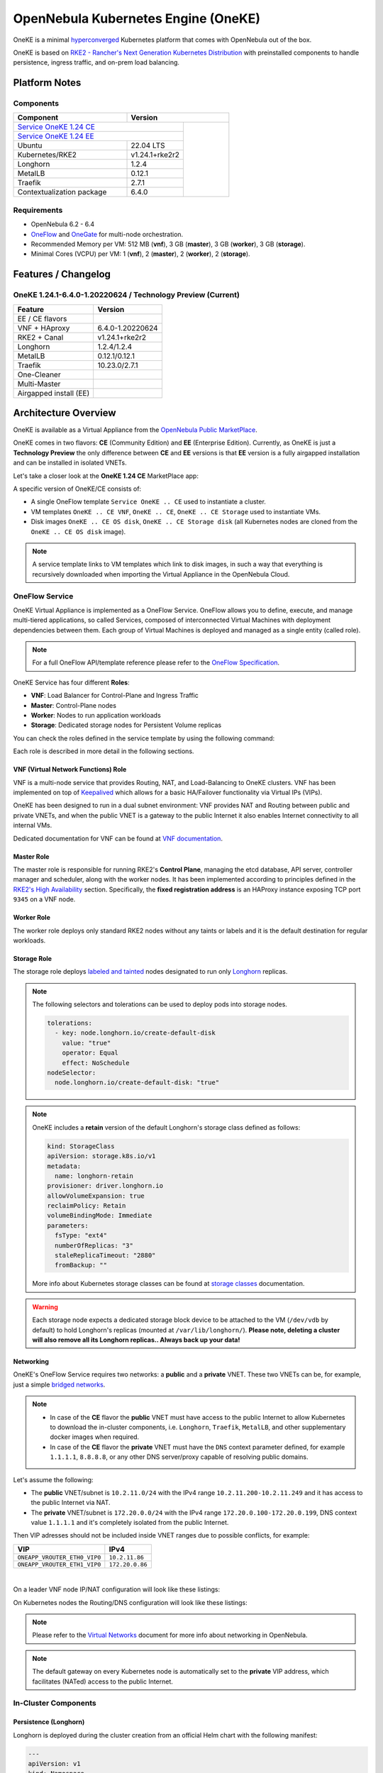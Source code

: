 ====================================
OpenNebula Kubernetes Engine (OneKE)
====================================

OneKE is a minimal `hyperconverged <https://en.wikipedia.org/wiki/Hyper-converged_infrastructure>`_ Kubernetes platform that comes with OpenNebula out of the box.

OneKE is based on `RKE2 - Rancher's Next Generation Kubernetes Distribution <https://docs.rke2.io/>`_ with preinstalled components to handle
persistence, ingress traffic, and on-prem load balancing.

Platform Notes
==============

Components
----------

.. table::
    :widths: 100 50 40

    +-----------------------------+-------------------------------------------------------------------------------------------------------------------+
    | Component                   | Version                                                                                                           |
    +=============================+=====================================================================================+=============================+
    | `Service OneKE 1.24 CE <https://marketplace.opennebula.io/appliance/b5033eba-cd31-487e-892a-035cd70441ef>`_       |                             |
    +-----------------------------+-------------------------------------------------------------------------------------+                             |
    | `Service OneKE 1.24 EE <https://marketplace.opennebula.io/appliance/5f008301-2390-4c51-8e7f-6a35fb084954>`_       |                             |
    +-----------------------------+-------------------------------------------------------------------------------------+                             |
    | Ubuntu                      | 22.04 LTS                                                                           | |certified-kubernetes-logo| |
    +-----------------------------+-------------------------------------------------------------------------------------+                             |
    | Kubernetes/RKE2             | v1.24.1+rke2r2                                                                      |                             |
    +-----------------------------+-------------------------------------------------------------------------------------+                             |
    | Longhorn                    | 1.2.4                                                                               |                             |
    +-----------------------------+-------------------------------------------------------------------------------------+                             |
    | MetalLB                     | 0.12.1                                                                              |                             |
    +-----------------------------+-------------------------------------------------------------------------------------+                             |
    | Traefik                     | 2.7.1                                                                               |                             |
    +-----------------------------+-------------------------------------------------------------------------------------+                             |
    | Contextualization package   | 6.4.0                                                                               |                             |
    +-----------------------------+-------------------------------------------------------------------------------------+-----------------------------+

Requirements
------------

* OpenNebula 6.2 - 6.4
* `OneFlow <https://docs.opennebula.io/stable/management_and_operations/multivm_service_management/overview.html>`_ and \
  `OneGate <https://docs.opennebula.io/stable/management_and_operations/multivm_service_management/onegate_usage.html>`_ \
  for multi-node orchestration.
* Recommended Memory per VM: 512 MB (**vnf**), 3 GB (**master**), 3 GB (**worker**), 3 GB (**storage**).
* Minimal Cores (VCPU) per VM: 1 (**vnf**), 2 (**master**), 2 (**worker**), 2 (**storage**).

Features / Changelog
====================

OneKE 1.24.1-6.4.0-1.20220624 / **Technology Preview** (Current)
----------------------------------------------------------------

====================== ================
Feature                Version
====================== ================
EE / CE flavors
VNF + HAproxy          6.4.0-1.20220624
RKE2 + Canal           v1.24.1+rke2r2
Longhorn               1.2.4/1.2.4
MetalLB                0.12.1/0.12.1
Traefik                10.23.0/2.7.1
One-Cleaner
Multi-Master
Airgapped install (EE)
====================== ================

Architecture Overview
=====================

OneKE is available as a Virtual Appliance from the `OpenNebula Public MarketPlace <https://marketplace.opennebula.io/appliance>`_.

OneKE comes in two flavors: **CE** (Community Edition) and **EE** (Enterprise Edition). Currently, as OneKE is just a **Technology Preview** the only difference between **CE** and **EE** versions is that **EE** version is a fully airgapped installation and can be installed in isolated VNETs.

Let's take a closer look at the **OneKE 1.24 CE** MarketPlace app:

.. prompt:: bash $ auto

    $ onemarketapp list -f NAME~'OneKE 1.24 CE' -l NAME --no-header
    OneKE 1.24 CE Storage
    OneKE 1.24 CE OS disk
    Service OneKE 1.24 CE
    OneKE 1.24 CE
    OneKE 1.24 CE VNF
    OneKE 1.24 CE Storage disk

A specific version of OneKE/CE consists of:

- A single OneFlow template ``Service OneKE .. CE`` used to instantiate a cluster.
- VM templates ``OneKE .. CE VNF``, ``OneKE .. CE``, ``OneKE .. CE Storage`` used to instantiate VMs.
- Disk images ``OneKE .. CE OS disk``, ``OneKE .. CE Storage disk`` \
  (all Kubernetes nodes are cloned from the ``OneKE .. CE OS disk`` image).

.. note::

    A service template links to VM templates which link to disk images, in such a way that everything is recursively downloaded when importing the Virtual Appliance in the OpenNebula Cloud.

OneFlow Service
----------------

OneKE Virtual Appliance is implemented as a OneFlow Service. OneFlow allows you to define, execute, and manage multi-tiered applications, so called Services, composed of interconnected Virtual Machines with deployment dependencies between them.
Each group of Virtual Machines is deployed and managed as a single entity (called role).

.. note::

    For a full OneFlow API/template reference please refer to the `OneFlow Specification <https://docs.opennebula.io/6.4/integration_and_development/system_interfaces/appflow_api.html>`_.

OneKE Service has four different **Roles**:

- **VNF**: Load Balancer for Control-Plane and Ingress Traffic
- **Master**: Control-Plane nodes
- **Worker**: Nodes to run application workloads
- **Storage**: Dedicated storage nodes for Persistent Volume replicas

|image-oneke-architecture|

You can check the roles defined in the service template by using the following command:

.. prompt:: bash $ auto

    $ oneflow-template show -j 'Service OneKE 1.24 CE' | jq -r '.DOCUMENT.TEMPLATE.BODY.roles[].name'
    vnf
    master
    worker
    storage

Each role is described in more detail in the following sections.

VNF (Virtual Network Functions) Role
^^^^^^^^^^^^^^^^^^^^^^^^^^^^^^^^^^^^

VNF is a multi-node service that provides Routing, NAT, and Load-Balancing to OneKE clusters. VNF has been implemented on top of
`Keepalived <https://www.keepalived.org/>`_ which allows for a basic HA/Failover functionality via Virtual IPs (VIPs).

OneKE has been designed to run in a dual subnet environment: VNF provides NAT and Routing between public and private VNETs,
and when the public VNET is a gateway to the public Internet it also enables Internet connectivity to all internal VMs.

Dedicated documentation for VNF can be found at `VNF documentation <https://docs.opennebula.io/appliances/service/vnf.html>`_.

Master Role
^^^^^^^^^^^

The master role is responsible for running RKE2's **Control Plane**, managing the etcd database, API server, controller manager and scheduler, along with the worker nodes. It has been implemented according to principles defined in the `RKE2's High Availability <https://docs.rke2.io/install/ha/>`_ section. Specifically, the **fixed registration address** is an HAProxy instance exposing TCP port ``9345`` on a VNF node.

Worker Role
^^^^^^^^^^^

The worker role deploys only standard RKE2 nodes without any taints or labels and it is the default destination for regular workloads.

Storage Role
^^^^^^^^^^^^

The storage role deploys `labeled and tainted <https://kubernetes.io/docs/concepts/scheduling-eviction/assign-pod-node/#affinity-and-anti-affinity>`_ nodes designated to run only `Longhorn <https://longhorn.io/>`_ replicas.

.. note::

    The following selectors and tolerations can be used to deploy pods into storage nodes.

    .. code-block:: yaml

         tolerations:
           - key: node.longhorn.io/create-default-disk
             value: "true"
             operator: Equal
             effect: NoSchedule
         nodeSelector:
           node.longhorn.io/create-default-disk: "true"

.. note::

    OneKE includes a **retain** version of the default Longhorn's storage class defined as follows:

    .. code-block:: yaml

        kind: StorageClass
        apiVersion: storage.k8s.io/v1
        metadata:
          name: longhorn-retain
        provisioner: driver.longhorn.io
        allowVolumeExpansion: true
        reclaimPolicy: Retain
        volumeBindingMode: Immediate
        parameters:
          fsType: "ext4"
          numberOfReplicas: "3"
          staleReplicaTimeout: "2880"
          fromBackup: ""

    More info about Kubernetes storage classes can be found at `storage classes <https://kubernetes.io/docs/concepts/storage/storage-classes/>`_ documentation.

.. warning::

    Each storage node expects a dedicated storage block device to be attached to the VM (``/dev/vdb`` by default)
    to hold Longhorn's replicas (mounted at ``/var/lib/longhorn/``).
    **Please note, deleting a cluster will also remove all its Longhorn replicas.. Always back up your data!**

Networking
^^^^^^^^^^

OneKE's OneFlow Service requires two networks: a **public** and a **private** VNET.
These two VNETs can be, for example, just a simple `bridged networks <https://docs.opennebula.io/6.4/open_cluster_deployment/networking_setup/bridged.html>`_.

.. note::
  - In case of the **CE** flavor the **public** VNET must have access to the public Internet to allow Kubernetes to download the in-cluster components, i.e. ``Longhorn``, ``Traefik``, ``MetalLB``, and other supplementary docker images when required.
  - In case of the **CE** flavor the **private** VNET must have the ``DNS`` context parameter defined, for example ``1.1.1.1``, ``8.8.8.8``, or any other DNS server/proxy capable of resolving public domains.

Let's assume the following:

- The **public** VNET/subnet is ``10.2.11.0/24`` with the IPv4 range ``10.2.11.200-10.2.11.249`` and it has access to the public Internet via NAT.
- The **private** VNET/subnet is ``172.20.0.0/24`` with the IPv4 range ``172.20.0.100-172.20.0.199``, DNS context value ``1.1.1.1`` and it's completely isolated from the public Internet.

Then VIP adresses should not be included inside VNET ranges due to possible conflicts, for example:

============================ ===============
VIP                          IPv4
============================ ===============
``ONEAPP_VROUTER_ETH0_VIP0`` ``10.2.11.86``
``ONEAPP_VROUTER_ETH1_VIP0`` ``172.20.0.86``
============================ ===============

.. graphviz::

    digraph {
      graph [splines=true rankdir=LR ranksep=0.7 bgcolor=transparent];
      edge [dir=both color=blue arrowsize=0.6];
      node [shape=record style=rounded fontsize="11em"];

      i1 [label="Internet" shape=ellipse style=dashed];
      v1 [label="<f0>vnf / 1|<f1>eth0:\n10.2.11.86|<f2>NAT ⇅|<f3>eth1:\n172.20.0.86"];
      m1 [label="<f0>master / 1|<f1>eth0:\n172.20.0.101|<f2>GW: 172.20.0.86\nDNS: 1.1.1.1"];
      w1 [label="<f0>worker / 1|<f1>eth0:\n172.20.0.102|<f2>GW: 172.20.0.86\nDNS: 1.1.1.1"];
      s1 [label="<f0>storage / 1|<f1>eth0:\n172.20.0.103|<f2>GW: 172.20.0.86\nDNS: 1.1.1.1"];

      i1:e -> v1:f1:w;
      v1:f3:e -> m1:f1:w [dir=forward];
      v1:f3:e -> w1:f1:w;
      v1:f3:e -> s1:f1:w [dir=forward];
    }

|

On a leader VNF node IP/NAT configuration will look like these listings:

.. prompt:: bash localhost:~# auto

   localhost:~# ip address list
   1: lo: <LOOPBACK,UP,LOWER_UP> mtu 65536 qdisc noqueue state UNKNOWN qlen 1000
       link/loopback 00:00:00:00:00:00 brd 00:00:00:00:00:00
       inet 127.0.0.1/8 scope host lo
          valid_lft forever preferred_lft forever
       inet6 ::1/128 scope host
          valid_lft forever preferred_lft forever
   2: eth0: <BROADCAST,MULTICAST,UP,LOWER_UP> mtu 1500 qdisc pfifo_fast state UP qlen 1000
       link/ether 02:00:0a:02:0b:c8 brd ff:ff:ff:ff:ff:ff
       inet 10.2.11.200/24 scope global eth0
          valid_lft forever preferred_lft forever
       inet 10.2.11.86/32 scope global eth0
          valid_lft forever preferred_lft forever
       inet6 fe80::aff:fe02:bc8/64 scope link
          valid_lft forever preferred_lft forever
   3: eth1: <BROADCAST,MULTICAST,UP,LOWER_UP> mtu 1500 qdisc pfifo_fast state UP qlen 1000
       link/ether 02:00:ac:14:00:64 brd ff:ff:ff:ff:ff:ff
       inet 172.20.0.100/24 scope global eth1
          valid_lft forever preferred_lft forever
       inet 172.20.0.86/32 scope global eth1
          valid_lft forever preferred_lft forever
       inet6 fe80::acff:fe14:64/64 scope link
          valid_lft forever preferred_lft forever

.. prompt:: bash localhost:~# auto

    localhost:~# iptables -t nat -vnL POSTROUTING
    Chain POSTROUTING (policy ACCEPT 20778 packets, 1247K bytes)
     pkts bytes target     prot opt in     out     source               destination
     2262  139K MASQUERADE  all  --  *      eth0    0.0.0.0/0            0.0.0.0/0

On Kubernetes nodes the Routing/DNS configuration will look like these listings:

.. prompt:: bash root@onekube-ip-172-20-0-101:~# auto

    root@onekube-ip-172-20-0-101:~# ip route list
    default via 172.20.0.86 dev eth0
    10.42.0.2 dev calicf569944d00 scope link
    10.42.1.0/24 via 10.42.1.0 dev flannel.1 onlink
    10.42.2.0/24 via 10.42.2.0 dev flannel.1 onlink
    10.42.3.0/24 via 10.42.3.0 dev flannel.1 onlink
    10.42.4.0/24 via 10.42.4.0 dev flannel.1 onlink
    172.20.0.0/24 dev eth0 proto kernel scope link src 172.20.0.101

.. prompt:: bash root@onekube-ip-172-20-0-101:~# auto

    root@onekube-ip-172-20-0-101:~# cat /etc/resolv.conf
    nameserver 1.1.1.1


.. note::

    Please refer to the `Virtual Networks <https://docs.opennebula.io/6.4/management_and_operations/network_management/manage_vnets.html>`_ document for more info about networking in OpenNebula.

.. note::

    The default gateway on every Kubernetes node is automatically set to the **private** VIP address,
    which facilitates (NATed) access to the public Internet.

In-Cluster Components
---------------------
Persistence (Longhorn)
^^^^^^^^^^^^^^^^^^^^^^

Longhorn is deployed during the cluster creation from an official Helm chart with the following manifest:

.. code-block:: yaml

    ---
    apiVersion: v1
    kind: Namespace
    metadata:
      name: longhorn-system
    ---
    apiVersion: helm.cattle.io/v1
    kind: HelmChart
    metadata:
      name: one-longhorn
      namespace: kube-system
    spec:
      targetNamespace: longhorn-system
      chartContent: <BASE64 OF A LONGHORN HELM CHART TGZ FILE>
      valuesContent: |
        defaultSettings:
          createDefaultDiskLabeledNodes: true
          taintToleration: "node.longhorn.io/create-default-disk=true:NoSchedule"
        longhornManager:
          tolerations:
            - key: node.longhorn.io/create-default-disk
              value: "true"
              operator: Equal
              effect: NoSchedule
        longhornDriver:
          tolerations:
            - key: node.longhorn.io/create-default-disk
              value: "true"
              operator: Equal
              effect: NoSchedule
          nodeSelector:
            node.longhorn.io/create-default-disk: "true"
        longhornUI:
          tolerations:
            - key: node.longhorn.io/create-default-disk
              value: "true"
              operator: Equal
              effect: NoSchedule
          nodeSelector:
            node.longhorn.io/create-default-disk: "true"
    ---
    kind: StorageClass
    apiVersion: storage.k8s.io/v1
    metadata:
      name: longhorn-retain
    provisioner: driver.longhorn.io
    allowVolumeExpansion: true
    reclaimPolicy: Retain
    volumeBindingMode: Immediate
    parameters:
      fsType: "ext4"
      numberOfReplicas: "3"
      staleReplicaTimeout: "2880"
      fromBackup: ""

- A dedicated namespace ``longhorn-system`` is provided.
- Tolerations and nodeSelectors are applied to specific components of the Longhorn cluster \
  to prevent storage nodes from handling regular workloads.
- Additional storage class is provided.

Ingress Controller (Traefik)
^^^^^^^^^^^^^^^^^^^^^^^^^^^^

Traefik is deployed during the cluster creation from an official Helm chart with the following manifest:

.. code-block:: yaml

    ---
    apiVersion: v1
    kind: Namespace
    metadata:
      name: traefik-system
    ---
    apiVersion: helm.cattle.io/v1
    kind: HelmChart
    metadata:
      name: one-traefik
      namespace: kube-system
    spec:
      targetNamespace: traefik-system
      chartContent: <BASE64 OF A TRAEFIK HELM CHART TGZ FILE>
      valuesContent: |
        deployment:
          replicas: 2
        affinity:
          podAntiAffinity:
            requiredDuringSchedulingIgnoredDuringExecution:
              - topologyKey: kubernetes.io/hostname
                labelSelector:
                  matchLabels:
                    app.kubernetes.io/name: traefik
        service:
          type: NodePort
        ports:
          web:
            nodePort: 32080
          websecure:
            nodePort: 32443

- A dedicated namespace ``traefik-system`` is provided.
- An `anti-affinity <https://kubernetes.io/docs/concepts/scheduling-eviction/assign-pod-node/#affinity-and-anti-affinity>`_ rule is applied to Traefik pods to minmize potential downtime during failures and upgrades.
- Traefik is exposed on a ``NodePort`` type of the `Kubernetes Service <https://kubernetes.io/docs/concepts/services-networking/service/>`_. By default HAProxy instance (running on the leader VNF node) connects to all worker nodes to ports ``32080`` and ``32443``, then forwards all traffic coming to HAProxy to ports ``80`` and ``443``, to the Traefik instance (running inside Kubernetes).

.. graphviz::

    digraph {
      graph [splines=true rankdir=LR ranksep=0.7 bgcolor=transparent];
      edge [dir=both color=blue arrowsize=0.6];
      node [shape=record style=rounded fontsize="11em"];

      i1 [label="Internet" shape=ellipse style=dashed];
      v1 [label="<f0>vnf / 1|<f1>haproxy / \*:80,443|<f2>eth0:\n10.2.11.86|<f3>NAT ⇅|<f4>eth1:\n172.20.0.86"];
      m1 [label="<f0>master / 1|<f1>eth0:\n172.20.0.101|<f2>GW: 172.20.0.86"];
      w1 [label="<f0>worker / 1|<f1>traefik / \*:32080,32443|<f2>eth0:\n172.20.0.102|<f3>GW: 172.20.0.86"];
      s1 [label="<f0>storage / 1|<f1>eth0:\n172.20.0.103|<f2>GW: 172.20.0.86"];

      i1:e -> v1:f2:w;
      v1:f4:e -> m1:f1:w [dir=forward];
      v1:f4:e -> w1:f2:w;
      v1:f4:e -> s1:f1:w [dir=forward];
    }

|

Load Balancing (MetalLB)
^^^^^^^^^^^^^^^^^^^^^^^^

.. code-block:: yaml

    ---
    apiVersion: v1
    kind: Namespace
    metadata:
      name: metallb-system
    ---
    apiVersion: helm.cattle.io/v1
    kind: HelmChart
    metadata:
      name: one-metallb
      namespace: kube-system
    spec:
      targetNamespace: metallb-system
      chartContent: <BASE64 OF A METALLB HELM CHART TGZ FILE>
      valuesContent: |
        existingConfigMap: config
        controller:
          image:
            pullPolicy: IfNotPresent
        skpeaker:
          image:
            pullPolicy: IfNotPresent

- A dedicated namespace ``metallb-system`` is provided.
- `Image Pull Policy <https://kubernetes.io/docs/concepts/containers/images/#image-pull-policy>`_ is optimized for airgapped deployments.
- A precreated ``ConfigMap/config`` resource is provided (not managed by the Helm chart). Please refer for the official documentation on `MetalLB's configuration <https://metallb.universe.tf/configuration/>`_ to learn what the use cases of MetalLB are.

.. warning::

   MetalLB is not suitable for use in
   `AWS Edge Clusters <https://docs.opennebula.io/6.2/management_and_operations/edge_cluster_management/aws_cluster.html>`_,
   this is because AWS VPC is API-oriented and doesn't fully support networking protocols like ARP or BGP in a standard way.
   Please refer to the `MetalLB's Cloud Compatibility <https://metallb.universe.tf/installation/clouds/>`_ document for more info.

Cleanup Routine (One-Cleaner)
^^^^^^^^^^^^^^^^^^^^^^^^^^^^^

``One-Cleaner`` is a simple ``CronJob`` resource deployed by default in OneKE during cluster creation.
It is triggered every ``2`` minutes and its sole purpose is to remove/clean up non-existent/destroyed nodes from the cluster by comparing Kubernetes and OneGate states.


Deployment
==========

In this section we focus on a deployment of OneKE using CLI commands. For an easier Sunstone UI guide (with screenshots) please refer to the `Running Kubernetes Clusters <https://docs.opennebula.io/6.4/quick_start/usage_basics/running_kubernetes_clusters.html>`_ quick-start document.

Importing OneKE Virtual Appliance
---------------------------------

Let's run the following command to import in the OpenNebula Cloud the whole set of resources corresponding to the OneKE Virtual Appliance (CE flavor). An image datastore must be specified for storing the Virtual Appliance images.

.. prompt:: bash $ auto

    $ onemarketapp export 'Service OneKE 1.24 CE' 'Service OneKE 1.24 CE' --datastore 1
    IMAGE
        ID: 202
        ID: 203
        ID: 204
    VMTEMPLATE
        ID: 204
        ID: 205
        ID: 206
    SERVICE_TEMPLATE
        ID: 104

.. note::

    IDs are automatically assigned and their actual values depend on the state of the OpenNebula cluster at hand.

Create a K8s Cluster
--------------------

Once the OneKE Virtual Appliance has been imported, a new cluster can be created by instantiating the OneKE OneFlow Service as shown here:

.. prompt:: bash $ auto

    $ oneflow-template instantiate 'Service OneKE 1.24 CE' /dev/fd/0 <<'EOF'
    {
        "name": "OneKE/1",
        "networks_values": [
            {"Public": {"id": "0"}},
            {"Private": {"id": "1"}}
        ],
        "custom_attrs_values": {
            "ONEAPP_VROUTER_ETH0_VIP0": "10.2.11.86",
            "ONEAPP_VROUTER_ETH1_VIP0": "172.20.0.86",
            "ONEAPP_K8S_EXTRA_SANS": "localhost,127.0.0.1,k8s.yourdomain.it",
            "ONEAPP_K8S_LOADBALANCER_RANGE": "172.20.0.87-172.20.0.88",
            "ONEAPP_K8S_LOADBALANCER_CONFIG": "",
            "ONEAPP_STORAGE_DEVICE": "/dev/vdb",
            "ONEAPP_STORAGE_FILESYSTEM": "xfs",
            "ONEAPP_VNF_NAT4_ENABLED": "YES",
            "ONEAPP_VNF_NAT4_INTERFACES_OUT": "eth0",
            "ONEAPP_VNF_ROUTER4_ENABLED": "YES",
            "ONEAPP_VNF_ROUTER4_INTERFACES": "eth0,eth1",
            "ONEAPP_VNF_HAPROXY_INTERFACES": "eth0",
            "ONEAPP_VNF_HAPROXY_REFRESH_RATE": "30",
            "ONEAPP_VNF_HAPROXY_CONFIG": "",
            "ONEAPP_VNF_HAPROXY_LB2_PORT": "443",
            "ONEAPP_VNF_HAPROXY_LB3_PORT": "80",
            "ONEAPP_VNF_KEEPALIVED_VRID": "1"
        }
    }
    EOF
    ID: 105

K8s cluster creation can take some minutes. The cluster is available once the OneFlow service is in RUNNING state

.. prompt:: bash $ auto

    $ oneflow show 'OneKE/1'
    SERVICE 105 INFORMATION
    ID                  : 105
    NAME                : OneKE/1
    USER                : oneadmin
    GROUP               : oneadmin
    STRATEGY            : straight
    SERVICE STATE       : RUNNING
    ...

and all VMs are also in RUNNING state

.. prompt:: bash $ auto

    $ onevm list -f NAME~'service_105' -l NAME,STAT
    NAME                    ... STAT
    storage_0_(service_105) ... runn
    worker_0_(service_105)  ... runn
    master_0_(service_105)  ... runn
    vnf_0_(service_105)     ... runn


Deployment Customization
------------------------

It is possible to modify VM templates related to the OneKE Virtual Appliance in order to customize the deployment, for example by adding more VM memory, VCPU cores to the workers, and resizing the Disk for the storage nodes. This should be done before the creation of the K8s cluster, i.e. before instantiating the OneKE OneFlow Service Template.

When instantiating OneKE's OneFlow Service Template, you can further customize the deployment using the following
`custom attributes <https://docs.opennebula.io/6.4/management_and_operations/multivm_service_management/appflow_use_cli.html#using-custom-attributes>`_:

==================================== ============ ======================= ========= ======= ===========
Parameter                            Mandatory    Default                 Stage     Role    Description
==================================== ============ ======================= ========= ======= ===========
``ONEAPP_VROUTER_ETH0_VIP0``         ``YES``                              configure all     Control Plane Endpoint VIP (IPv4)
``ONEAPP_VROUTER_ETH1_VIP0``                                              configure all     Default Gateway VIP (IPv4)
``ONEAPP_K8S_EXTRA_SANS``                         ``localhost,127.0.0.1`` configure master  ApiServer extra certificate SANs
``ONEAPP_K8S_LOADBALANCER_RANGE``                                         configure worker  MetalLB IP range
``ONEAPP_K8S_LOADBALANCER_CONFIG``                                        configure worker  MetalLB custom config
``ONEAPP_STORAGE_DEVICE``            ``YES``      ``/dev/vdb``            configure storage Dedicated storage device for Longhorn
``ONEAPP_STORAGE_FILESYSTEM``                     ``xfs``                 configure storage Filesystem type to init dedicated storage device
``ONEAPP_VNF_NAT4_ENABLED``                       ``YES``                 configure vnf     Enable NAT for the whole cluster
``ONEAPP_VNF_NAT4_INTERFACES_OUT``                ``eth0``                configure vnf     NAT - Outgoing (public) interfaces
``ONEAPP_VNF_ROUTER4_ENABLED``                    ``YES``                 configure vnf     Enable IPv4 forwarding for selected NICs
``ONEAPP_VNF_ROUTER4_INTERFACES``                 ``eth0,eth1``           configure vnf     IPv4 Router - NICs selected for IPv4 forwarding
``ONEAPP_VNF_HAPROXY_INTERFACES``                 ``eth0``                configure vnf     Interfaces to run HAProxy on
``ONEAPP_VNF_HAPROXY_REFRESH_RATE``               ``30``                  configure vnf     HAProxy / OneGate refresh rate
``ONEAPP_VNF_HAPROXY_CONFIG``                                             configure vnf     Custom HAProxy config
``ONEAPP_VNF_HAPROXY_LB2_PORT``                   ``443``                 configure vnf     HTTPS ingress port
``ONEAPP_VNF_HAPROXY_LB3_PORT``                   ``80``                  configure vnf     HTTP ingress port
``ONEAPP_VNF_KEEPALIVED_VRID``                    ``1``                   configure vnf     Global vrouter id (1-255)
==================================== ============ ======================= ========= ======= ===========

.. important::

    ``ONEAPP_VROUTER_ETH0_VIP0`` - VNF cluster uses this VIP to bind and expose Kubernetes API port ``6443`` and RKE2's management port ``9345``.
    The ``eth0`` NIC should be connected to the **public** subnet (Routed or NATed).

.. important::

    ``ONEAPP_VROUTER_ETH1_VIP0`` - VNF cluster uses this VIP to act as a NAT gateway for every other VM deployed inside the **private** subnet.
    The ``eth1`` NIC should be connected to the **private** subnet.

.. warning::

    If you intend to reuse your public/private subnets to deploy multiple OneKE clusters into them,
    please make sure to provide a distinct value for the ``ONEAPP_VNF_KEEPALIVED_VRID`` context parameter for each OneKE cluster.
    This will allow for VNF instances to correctly synchronize using VRRP protocol.


High-Availability
-----------------

By default, OneKE Virtual Appliance is preconfigured to work as a non-Highly-Available K8s cluster, since OneFlow Service Templates deploys each service role as a single VM. Kubernetes High-Availability is about setting up a Kubernetes cluster, along with its components, in such a way that there is no single point of failure. To achieve high-availability, the following OneKE components should be scaled up: VNF (at least 2 VMs), master (at least 3 VMs) and storage (at least 2 VMs).

OneKE HA setup can be achieved by modifying the OneFlow Service Template before creating the cluster or by scaling up each role after the cluster creation.

For example, to scale the **master** role from a single node to ``3``, you can use the following command:

.. prompt:: bash $ auto

    $ oneflow scale 'OneKE/1' master 3

.. warning::

   You can scale the master role up to an odd number of masters, but be careful while scaling down as it may break your cluster.
   If you require multi-master HA, just start with a single master and then scale up to 3 and keep it that way.

After a while we can examine the service log:

.. prompt:: bash $ auto

    $ oneflow show 'OneKE/1'
    ...
    LOG MESSAGES
    06/29/22 15:20 [I] New state: DEPLOYING_NETS
    06/29/22 15:20 [I] New state: DEPLOYING
    06/29/22 15:28 [I] New state: RUNNING
    06/29/22 15:42 [I] Role master scaling up from 1 to 3 nodes
    06/29/22 15:42 [I] New state: SCALING
    06/29/22 15:49 [I] New state: COOLDOWN
    06/29/22 15:54 [I] New state: RUNNING

And afterwards we can list cluster nodes using ``kubectl``:

.. prompt:: bash $ auto

    $ kubectl get nodes
    NAME                      STATUS   ROLES                       AGE     VERSION
    onekube-ip-172-20-0-101   Ready    control-plane,etcd,master   32m     v1.24.1+rke2r2
    onekube-ip-172-20-0-102   Ready    <none>                      29m     v1.24.1+rke2r2
    onekube-ip-172-20-0-103   Ready    <none>                      29m     v1.24.1+rke2r2
    onekube-ip-172-20-0-104   Ready    control-plane,etcd,master   10m     v1.24.1+rke2r2
    onekube-ip-172-20-0-105   Ready    control-plane,etcd,master   8m30s   v1.24.1+rke2r2

.. warning::

    Please plan ahead and avoid scaling down **master** and **storage** roles as it may break ETCD's quorum or cause data loss.
    There is no obvious restriction for the **worker** role, however. It can be safely rescaled at will.

Anti-affinity
^^^^^^^^^^^^^

VMs related to the same role should be scheduled on different physical hosts in an HA setup to guarantee HA in case of a host failure. OpenNebula provides ``VM Group`` resources to achieve proper Host/VM
`affinity/anti-affinity <https://docs.opennebula.io/6.4/management_and_operations/capacity_planning/affinity.html#virtual-machine-affinity>`_.

In the following section, we provide an example of how to create  ``VM Group`` resources and how to modify OneKE's OneFlow Service Template to include VM groups.

Let's assume that ``epsilon`` and ``omicron`` are hosts we want to use to deploy OneKE; a VM Group may be created in the following way:

.. prompt:: bash $ auto

    $ onevmgroup create /dev/fd/0 <<EOF
    NAME = "Service OneKE 1.24 CE"
    ROLE = [
        NAME         = "vnf",
        HOST_AFFINED = "epsilon,omicron",
        POLICY       = "ANTI_AFFINED"
    ]
    ROLE = [
        NAME         = "master",
        HOST_AFFINED = "epsilon,omicron",
        POLICY       = "ANTI_AFFINED"
    ]
    ROLE = [
        NAME         = "worker",
        HOST_AFFINED = "epsilon,omicron"
    ]
    ROLE = [
        NAME         = "storage",
        HOST_AFFINED = "epsilon,omicron",
        POLICY       = "ANTI_AFFINED"
    ]
    EOF
    ID: 1

.. important::

    The **worker** role does not have ``POLICY`` defined, this allows you to reuse hosts multiple times!

Now, let's modify the OneKE OneFlow Service Template:

.. prompt:: bash $ auto

    $ oneflow-template show 'Service OneKE 1.24 CE' --json | >/tmp/OneKE-update.json jq -r --arg vmgroup 'Service OneKE 1.24 CE' -f /dev/fd/3 3<<'EOF'
    .DOCUMENT.TEMPLATE.BODY | del(.registration_time) | . += {
      roles: .roles | map(
        .vm_template_contents = "VMGROUP=[VMGROUP_NAME=\"\($vmgroup)\",ROLE=\"\(.name)\"]\n" + .vm_template_contents
      )
    }
    EOF

Content of the update (``/tmp/OneKE-update.json``) will look like this:

.. code-block:: json

    {
      "name": "Service OneKE 1.24 CE",
      "deployment": "straight",
      "description": "",
      "roles": [
        {
          "name": "vnf",
          "cardinality": 1,
          "min_vms": 1,
          "vm_template_contents": "VMGROUP=[VMGROUP_NAME=\"Service OneKE 1.24 CE\",ROLE=\"vnf\"]\nNIC=[NAME=\"NIC0\",NETWORK_ID=\"$Public\"]\nNIC=[NAME=\"NIC1\",NETWORK_ID=\"$Private\"]\nONEAPP_VROUTER_ETH0_VIP0=\"$ONEAPP_VROUTER_ETH0_VIP0\"\nONEAPP_VROUTER_ETH1_VIP0=\"$ONEAPP_VROUTER_ETH1_VIP0\"\nONEAPP_VNF_NAT4_ENABLED=\"$ONEAPP_VNF_NAT4_ENABLED\"\nONEAPP_VNF_NAT4_INTERFACES_OUT=\"$ONEAPP_VNF_NAT4_INTERFACES_OUT\"\nONEAPP_VNF_ROUTER4_ENABLED=\"$ONEAPP_VNF_ROUTER4_ENABLED\"\nONEAPP_VNF_ROUTER4_INTERFACES=\"$ONEAPP_VNF_ROUTER4_INTERFACES\"\nONEAPP_VNF_HAPROXY_INTERFACES=\"$ONEAPP_VNF_HAPROXY_INTERFACES\"\nONEAPP_VNF_HAPROXY_REFRESH_RATE=\"$ONEAPP_VNF_HAPROXY_REFRESH_RATE\"\nONEAPP_VNF_HAPROXY_CONFIG=\"$ONEAPP_VNF_HAPROXY_CONFIG\"\nONEAPP_VNF_HAPROXY_LB0_IP=\"$ONEAPP_VROUTER_ETH0_VIP0\"\nONEAPP_VNF_HAPROXY_LB0_PORT=\"9345\"\nONEAPP_VNF_HAPROXY_LB1_IP=\"$ONEAPP_VROUTER_ETH0_VIP0\"\nONEAPP_VNF_HAPROXY_LB1_PORT=\"6443\"\nONEAPP_VNF_HAPROXY_LB2_IP=\"$ONEAPP_VROUTER_ETH0_VIP0\"\nONEAPP_VNF_HAPROXY_LB2_PORT=\"$ONEAPP_VNF_HAPROXY_LB2_PORT\"\nONEAPP_VNF_HAPROXY_LB3_IP=\"$ONEAPP_VROUTER_ETH0_VIP0\"\nONEAPP_VNF_HAPROXY_LB3_PORT=\"$ONEAPP_VNF_HAPROXY_LB3_PORT\"\nONEAPP_VNF_KEEPALIVED_VRID=\"$ONEAPP_VNF_KEEPALIVED_VRID\"\n",
          "elasticity_policies": [],
          "scheduled_policies": [],
          "vm_template": 255
        },
        {
          "name": "master",
          "cardinality": 1,
          "min_vms": 1,
          "vm_template_contents": "VMGROUP=[VMGROUP_NAME=\"Service OneKE 1.24 CE\",ROLE=\"master\"]\nNIC=[NAME=\"NIC0\",NETWORK_ID=\"$Private\"]\nONEAPP_VROUTER_ETH0_VIP0=\"$ONEAPP_VROUTER_ETH0_VIP0\"\nONEAPP_VROUTER_ETH1_VIP0=\"$ONEAPP_VROUTER_ETH1_VIP0\"\nONEAPP_K8S_EXTRA_SANS=\"$ONEAPP_K8S_EXTRA_SANS\"\nONEAPP_K8S_LOADBALANCER_RANGE=\"$ONEAPP_K8S_LOADBALANCER_RANGE\"\nONEAPP_K8S_LOADBALANCER_CONFIG=\"$ONEAPP_K8S_LOADBALANCER_CONFIG\"\n",
          "parents": [
            "vnf"
          ],
          "elasticity_policies": [],
          "scheduled_policies": [],
          "vm_template": 256
        },
        {
          "name": "worker",
          "cardinality": 1,
          "vm_template_contents": "VMGROUP=[VMGROUP_NAME=\"Service OneKE 1.24 CE\",ROLE=\"worker\"]\nNIC=[NAME=\"NIC0\",NETWORK_ID=\"$Private\"]\nONEAPP_VROUTER_ETH0_VIP0=\"$ONEAPP_VROUTER_ETH0_VIP0\"\nONEAPP_VROUTER_ETH1_VIP0=\"$ONEAPP_VROUTER_ETH1_VIP0\"\nONEAPP_VNF_HAPROXY_LB2_IP=\"$ONEAPP_VROUTER_ETH0_VIP0\"\nONEAPP_VNF_HAPROXY_LB2_PORT=\"$ONEAPP_VNF_HAPROXY_LB2_PORT\"\nONEAPP_VNF_HAPROXY_LB3_IP=\"$ONEAPP_VROUTER_ETH0_VIP0\"\nONEAPP_VNF_HAPROXY_LB3_PORT=\"$ONEAPP_VNF_HAPROXY_LB3_PORT\"\n",
          "parents": [
            "vnf"
          ],
          "elasticity_policies": [],
          "scheduled_policies": [],
          "vm_template": 256
        },
        {
          "name": "storage",
          "cardinality": 1,
          "min_vms": 1,
          "vm_template_contents": "VMGROUP=[VMGROUP_NAME=\"Service OneKE 1.24 CE\",ROLE=\"storage\"]\nNIC=[NAME=\"NIC0\",NETWORK_ID=\"$Private\"]\nONEAPP_VROUTER_ETH0_VIP0=\"$ONEAPP_VROUTER_ETH0_VIP0\"\nONEAPP_VROUTER_ETH1_VIP0=\"$ONEAPP_VROUTER_ETH1_VIP0\"\nONEAPP_STORAGE_DEVICE=\"$ONEAPP_STORAGE_DEVICE\"\nONEAPP_STORAGE_FILESYSTEM=\"$ONEAPP_STORAGE_FILESYSTEM\"\n",
          "parents": [
            "vnf"
          ],
          "elasticity_policies": [],
          "scheduled_policies": [],
          "vm_template": 257
        }
      ],
      "networks": {
        "Public": "M|network|Public||id:",
        "Private": "M|network|Private||id:"
      },
      "custom_attrs": {
        "ONEAPP_VROUTER_ETH0_VIP0": "M|text|Control Plane Endpoint VIP (IPv4)||",
        "ONEAPP_VROUTER_ETH1_VIP0": "O|text|Default Gateway VIP (IPv4)||",
        "ONEAPP_K8S_EXTRA_SANS": "O|text|ApiServer extra certificate SANs||localhost,127.0.0.1",
        "ONEAPP_K8S_LOADBALANCER_RANGE": "O|text|MetalLB IP range (default none)||",
        "ONEAPP_K8S_LOADBALANCER_CONFIG": "O|text64|MetalLB custom config (default none)||",
        "ONEAPP_STORAGE_DEVICE": "M|text|Storage device path||/dev/vdb",
        "ONEAPP_STORAGE_FILESYSTEM": "O|text|Storage device filesystem||xfs",
        "ONEAPP_VNF_NAT4_ENABLED": "O|boolean|Enable NAT||YES",
        "ONEAPP_VNF_NAT4_INTERFACES_OUT": "O|text|NAT - Outgoing Interfaces||eth0",
        "ONEAPP_VNF_ROUTER4_ENABLED": "O|boolean|Enable Router||YES",
        "ONEAPP_VNF_ROUTER4_INTERFACES": "O|text|Router - Interfaces||eth0,eth1",
        "ONEAPP_VNF_HAPROXY_INTERFACES": "O|text|Interfaces to run Haproxy on||eth0",
        "ONEAPP_VNF_HAPROXY_REFRESH_RATE": "O|number|Haproxy refresh rate||30",
        "ONEAPP_VNF_HAPROXY_CONFIG": "O|text|Custom Haproxy config (default none)||",
        "ONEAPP_VNF_HAPROXY_LB2_PORT": "O|number|HTTPS ingress port||443",
        "ONEAPP_VNF_HAPROXY_LB3_PORT": "O|number|HTTP ingress port||80",
        "ONEAPP_VNF_KEEPALIVED_VRID": "O|number|Global vrouter id (1-255)||1"
      },
      "ready_status_gate": true
    }

.. note::

    We removed the **registration_time** key from the document as it is immutable.

Next, let's update the template:

.. prompt:: bash $ auto

    $ oneflow-template update 'Service OneKE 1.24 CE' /tmp/OneKE-update.json


Operations
==========

Accessing K8s Cluster
---------------------

The leader VNF node runs an HAProxy instance that by default exposes Kubernetes API port ``6443`` on the **public** VIP address over the HTTPS protocol (secured with two-way SSL/TLS certificates).

This HAProxy instance can be used in two ways:

- As a stable Control Plane endpoint for the whole Kubernetes cluster.
- As an external Kubernetes API endpoint that can be reached from outside the internal VNET.

.. graphviz::

    digraph {
      graph [splines=true rankdir=LR ranksep=0.7 bgcolor=transparent];
      edge [dir=both color=blue arrowsize=0.6];
      node [shape=record style=rounded fontsize="11em"];

      i1 [label="Internet" shape=ellipse style=dashed];
      v1 [label="<f0>vnf / 1|<f1>haproxy / \*:6443|<f2>eth0:\n10.2.11.86|<f3>NAT ⇅|<f4>eth1:\n172.20.0.86"];
      m1 [label="<f0>master / 1|<f1>kube-apiserver / \*:6443|<f2>eth0:\n172.20.0.101|<f3>GW: 172.20.0.86"];
      w1 [label="<f0>worker / 1|<f1>eth0:\n172.20.0.102|<f2>GW: 172.20.0.86"];
      s1 [label="<f0>storage / 1|<f1>eth0:\n172.20.0.103|<f2>GW: 172.20.0.86"];

      i1:e -> v1:f2:w;
      v1:f4:e -> m1:f2:w [dir=forward];
      v1:f4:e -> w1:f1:w;
      v1:f4:e -> s1:f1:w [dir=forward];
    }

|

To access the Kubernetes API you'll need a **kubeconfig** file which, in the case of RKE2, can be copied from the ``/etc/rancher/rke2/rke2.yaml`` file located on every master node, for example:

.. prompt:: bash $ auto

    $ install -d ~/.kube/
    $ scp -J root@10.2.11.86 root@172.20.0.101:/etc/rancher/rke2/rke2.yaml ~/.kube/config
    Warning: Permanently added '10.2.11.86' (ED25519) to the list of known hosts.
    Warning: Permanently added '172.20.0.101' (ED25519) to the list of known hosts.
    rke2.yaml

Additionally you must adjust the Control Plane endpoint inside the file to point to the **public** VIP:

.. prompt:: bash $ auto

    $ gawk -i inplace -f- ~/.kube/config <<'EOF'
    /^    server: / { $0 = "    server: https://10.2.11.86:6443" }
    { print }
    EOF

And then your local ``kubectl`` command should work just fine:

.. prompt:: bash $ auto

    $ kubectl get nodes
    NAME                      STATUS   ROLES                       AGE    VERSION
    onekube-ip-172-20-0-101   Ready    control-plane,etcd,master   132m   v1.24.1+rke2r2
    onekube-ip-172-20-0-102   Ready    <none>                      129m   v1.24.1+rke2r2
    onekube-ip-172-20-0-103   Ready    <none>                      129m   v1.24.1+rke2r2
    onekube-ip-172-20-0-104   Ready    control-plane,etcd,master   111m   v1.24.1+rke2r2
    onekube-ip-172-20-0-105   Ready    control-plane,etcd,master   108m   v1.24.1+rke2r2

.. important::

    If you'd like to use a custom domain name for the Control Plane endpoint instead of the direct public VIP address,
    you need to add the domain to the ``ONEAPP_K8S_EXTRA_SANS`` context parameter, for example ``localhost,127.0.0.1,k8s.yourdomain.it``, and set the domain inside the ``~/.kube/config`` file as well. You can set up your domain in a public/private DNS server or in your local ``/etc/hosts`` file, whatever works for you.

Accessing K8s API via SSH tunnels
^^^^^^^^^^^^^^^^^^^^^^^^^^^^^^^^^

By default Kubernetes API Server's extra SANs are set to ``localhost,127.0.0.1`` which allows you to access Kubernetes API via SSH tunnels.

.. note::

    We recommend using the ``ProxyCommand`` SSH feature.

Download the ``/etc/rancher/rke2/rke2.yaml`` kubeconfig file:

.. prompt:: bash $ auto

    $ install -d ~/.kube/
    $ scp -o ProxyCommand='ssh -A root@10.2.11.86 -W %h:%p' root@172.20.0.101:/etc/rancher/rke2/rke2.yaml ~/.kube/config

.. note::

    The ``10.2.11.86`` is the **public** VIP address, ``172.20.0.101`` is a **private** address of a master node
    inside the **private** VNET.

Create SSH tunnel, forward the ``6443`` TCP port:

.. prompt:: bash $ auto

    $ ssh -o ProxyCommand='ssh -A root@10.2.11.86 -W %h:%p' -L 6443:localhost:6443 root@172.20.0.101

and then run ``kubectl`` in another terminal:

.. prompt:: bash $ auto

    $ kubectl get nodes
    NAME                      STATUS   ROLES                       AGE    VERSION
    onekube-ip-172-20-0-101   Ready    control-plane,etcd,master   156m   v1.24.1+rke2r2
    onekube-ip-172-20-0-102   Ready    <none>                      152m   v1.24.1+rke2r2
    onekube-ip-172-20-0-103   Ready    <none>                      152m   v1.24.1+rke2r2
    onekube-ip-172-20-0-104   Ready    control-plane,etcd,master   134m   v1.24.1+rke2r2
    onekube-ip-172-20-0-105   Ready    control-plane,etcd,master   132m   v1.24.1+rke2r2


Usage Example
-------------

Create a Longhorn PVC
^^^^^^^^^^^^^^^^^^^^^

To create a 4 GiB persistent volume apply the following manifest using ``kubectl``:

.. code-block:: yaml

    ---
    apiVersion: v1
    kind: PersistentVolumeClaim
    metadata:
      name: nginx
    spec:
      accessModes:
        - ReadWriteOnce
      volumeMode: Filesystem
      resources:
        requests:
          storage: 4Gi
      storageClassName: longhorn-retain

.. prompt:: bash $ auto

    $ kubectl apply -f nginx-pvc.yaml
    persistentvolumeclaim/nginx created

.. prompt:: bash $ auto

    $ kubectl get pvc,pv
    NAME                          STATUS   VOLUME                                     CAPACITY   ACCESS MODES   STORAGECLASS      AGE
    persistentvolumeclaim/nginx   Bound    pvc-5b0f9618-b840-4544-bccc-6479c83b49d3   4Gi        RWO            longhorn-retain   78s

    NAME                                                        CAPACITY   ACCESS MODES   RECLAIM POLICY   STATUS   CLAIM           STORAGECLASS      REASON   AGE
    persistentvolume/pvc-5b0f9618-b840-4544-bccc-6479c83b49d3   4Gi        RWO            Retain           Bound    default/nginx   longhorn-retain            76s

.. important::

    The `Retain reclaim policy <https://kubernetes.io/docs/concepts/storage/persistent-volumes/#retain>`_ may protect your persistent data
    from accidental removal. Always back up your data!

Create an NGINX Deployment
^^^^^^^^^^^^^^^^^^^^^^^^^^

To deploy an NGINX instance using the PVC created previously, apply the following manifest using ``kubectl``:

.. code-block:: yaml

    ---
    kind: Deployment
    apiVersion: apps/v1
    metadata:
      name: nginx
    spec:
      replicas: 1
      selector:
        matchLabels:
          app: nginx
      template:
        metadata:
          labels:
            app: nginx
        spec:
          containers:
          - name: http
            image: nginx:alpine
            imagePullPolicy: IfNotPresent
            ports:
            - name: http
              containerPort: 80
            volumeMounts:
            - mountPath: "/persistent/"
              name: nginx
          volumes:
          - name: nginx
            persistentVolumeClaim:
              claimName: nginx

.. prompt:: bash $ auto

    $ kubectl apply -f nginx-deployment.yaml
    deployment.apps/nginx created

.. prompt:: bash $ auto

    $ kubectl get deployments,pods
    NAME                    READY   UP-TO-DATE   AVAILABLE   AGE
    deployment.apps/nginx   1/1     1            1           32s

    NAME                         READY   STATUS    RESTARTS   AGE
    pod/nginx-6b5d47679b-sjd9p   1/1     Running   0          32s

Create a Traefik IngressRoute
^^^^^^^^^^^^^^^^^^^^^^^^^^^^^

To expose the running NGINX instance over HTTP, on the port ``80``, on the public VNF VIP address,
apply the following manifest using ``kubectl``:

.. code-block:: yaml

    ---
    apiVersion: v1
    kind: Service
    metadata:
      name: nginx
    spec:
      selector:
        app: nginx
      type: ClusterIP
      ports:
        - name: http
          protocol: TCP
          port: 80
          targetPort: 80
    ---
    apiVersion: traefik.containo.us/v1alpha1
    kind: IngressRoute
    metadata:
      name: nginx
    spec:
      entryPoints: [web]
      routes:
        - kind: Rule
          match: Path(`/`)
          services:
            - kind: Service
              name: nginx
              port: 80
              scheme: http

.. prompt:: bash $ auto

    $ kubectl apply -f nginx-svc-ingressroute.yaml
    service/nginx created
    ingressroute.traefik.containo.us/nginx created

.. prompt:: bash $ auto

    $ kubectl get svc,ingressroute
    NAME                 TYPE        CLUSTER-IP    EXTERNAL-IP   PORT(S)   AGE
    service/kubernetes   ClusterIP   10.43.0.1     <none>        443/TCP   3h18m
    service/nginx        ClusterIP   10.43.99.36   <none>        80/TCP    63s

    NAME                                     AGE
    ingressroute.traefik.containo.us/nginx   63s

Verify that the new ``IngressRoute`` CRD (Custom Resource Definition) object is operational:

.. prompt:: bash $ auto

    $ curl -fsSL http://10.2.11.86/ | grep title
    <title>Welcome to nginx!</title>

Create a MetalLB LoadBalancer service
^^^^^^^^^^^^^^^^^^^^^^^^^^^^^^^^^^^^^

To expose the running NGINX instance over HTTP, on the port ``80``, using a private ``LoadBalancer`` service
provided by ``MetalLB``, apply the following manifest using ``kubectl``:

.. code-block:: yaml

    ---
    apiVersion: v1
    kind: Service
    metadata:
      name: nginx-lb
    spec:
      selector:
        app: nginx
      type: LoadBalancer
      ports:
        - name: http
          protocol: TCP
          port: 80
          targetPort: 80

.. prompt:: bash $ auto

    $ kubectl apply -f nginx-loadbalancer.yaml
    service/nginx-lb created

.. prompt:: bash $ auto

    $ kubectl get svc
    NAME         TYPE           CLUSTER-IP      EXTERNAL-IP   PORT(S)        AGE
    kubernetes   ClusterIP      10.43.0.1       <none>        443/TCP        3h25m
    nginx        ClusterIP      10.43.99.36     <none>        80/TCP         8m50s
    nginx-lb     LoadBalancer   10.43.222.235   172.20.0.87   80:30050/TCP   73s

Verify that the new ``LoadBalancer`` service is operational:

.. prompt:: bash $ auto

    $ curl -fsSL http://172.20.0.87/ | grep title
    <title>Welcome to nginx!</title>

Upgrade
-------

K8s clusters can be upgraded with the
`System Upgrade Controller <https://rancher.com/docs/k3s/latest/en/upgrades/automated/#install-the-system-upgrade-controller>`_ provided by RKE2.

Here's a handy bash snippet to illustrate the procedure:

.. code-block:: bash

    #!/usr/bin/env bash

    : "${SUC_VERSION:=0.9.1}"
    : "${RKE2_VERSION:=v1.24.2-rc2+rke2r1}"

    set -o errexit -o nounset

    # Deploy the System Upgrade Controller.
    kubectl apply -f "https://github.com/rancher/system-upgrade-controller/releases/download/v${SUC_VERSION}/system-upgrade-controller.yaml"

    # Wait for required Custom Resource Definitions to appear.
    for RETRY in 9 8 7 6 5 4 3 2 1 0; do
      if kubectl get crd/plans.upgrade.cattle.io --no-headers; then break; fi
      sleep 5
    done && [[ "$RETRY" -gt 0 ]]

    # Plan the upgrade.
    kubectl apply -f- <<EOF
    ---
    # Server plan
    apiVersion: upgrade.cattle.io/v1
    kind: Plan
    metadata:
      name: server-plan
      namespace: system-upgrade
      labels:
        rke2-upgrade: server
    spec:
      concurrency: 1
      nodeSelector:
        matchExpressions:
           - {key: rke2-upgrade, operator: Exists}
           - {key: rke2-upgrade, operator: NotIn, values: ["disabled", "false"]}
           # When using k8s version 1.19 or older, swap control-plane with master
           - {key: node-role.kubernetes.io/control-plane, operator: In, values: ["true"]}
      serviceAccountName: system-upgrade
      tolerations:
      - key: CriticalAddonsOnly
        operator: Exists
      cordon: true
    #  drain:
    #    force: true
      upgrade:
        image: rancher/rke2-upgrade
      version: "$RKE2_VERSION"
    ---
    # Agent plan
    apiVersion: upgrade.cattle.io/v1
    kind: Plan
    metadata:
      name: agent-plan
      namespace: system-upgrade
      labels:
        rke2-upgrade: agent
    spec:
      concurrency: 1
      nodeSelector:
        matchExpressions:
          - {key: rke2-upgrade, operator: Exists}
          - {key: rke2-upgrade, operator: NotIn, values: ["disabled", "false"]}
          # When using k8s version 1.19 or older, swap control-plane with master
          - {key: node-role.kubernetes.io/control-plane, operator: NotIn, values: ["true"]}
      prepare:
        args:
        - prepare
        - server-plan
        image: rancher/rke2-upgrade
      serviceAccountName: system-upgrade
      tolerations:
        - key: node.longhorn.io/create-default-disk
          value: "true"
          operator: Equal
          effect: NoSchedule
      cordon: true
      drain:
        force: true
      upgrade:
        image: rancher/rke2-upgrade
      version: "$RKE2_VERSION"
    EOF

    # Enable/Start the upgrade process on all cluster nodes.
    kubectl label nodes --all rke2-upgrade=true

.. important::

    To make the upgrade happen RKE2 needs to be able to download various docker images,
    that's why enabling access to the public Internet during the upgrade procedure is recommended.

Component Upgrade
^^^^^^^^^^^^^^^^^

By default OneKE deploys Longhorn, Traefik, and MetalLB during cluster bootstrap. All these apps are deployed
as **Addons** using `RKE2's Helm Integration <https://docs.rke2.io/helm/#helm-integration>`_ and official Helm charts.

To illustrate the process let's upgrade Traefik Helm chart from the ``10.23.0`` to the ``10.24.0`` version according to these
four basic steps:

1. To avoid downtime make sure the number of worker nodes is at least ``2`` so ``2`` (anti-affined) Traefik replicas are running.

    .. prompt:: bash $ auto

        $ oneflow scale 'Service OneKE 1.24 CE' worker 2
        $ oneflow show 'Service OneKE 1.24 CE'
        ...
        LOG MESSAGES
        06/30/22 21:32 [I] New state: DEPLOYING_NETS
        06/30/22 21:32 [I] New state: DEPLOYING
        06/30/22 21:39 [I] New state: RUNNING
        06/30/22 21:54 [I] Role worker scaling up from 1 to 2 nodes
        06/30/22 21:54 [I] New state: SCALING
        06/30/22 21:56 [I] New state: COOLDOWN
        06/30/22 22:01 [I] New state: RUNNING

    .. prompt:: bash $ auto

        $ kubectl -n traefik-system get pods
        NAME                           READY   STATUS    RESTARTS   AGE
        one-traefik-6768f7bdf4-cvqn2   1/1     Running   0          23m
        one-traefik-6768f7bdf4-qqfcl   1/1     Running   0          23m

    .. prompt:: bash $ auto

        $ kubectl -n traefik-system get pods -o jsonpath='{range .items[*]}{.spec.containers[0].image}{"\n"}{end}'
        traefik:2.7.1
        traefik:2.7.1

2. Update Helm repositories to be able to download Traefik Helm charts.

    .. prompt:: text $ auto

        $ helm repo add traefik https://helm.traefik.io/traefik
        "traefik" has been added to your repositories
        $ helm repo update
        Hang tight while we grab the latest from your chart repositories...
        ...Successfully got an update from the "traefik" chart repository
        Update Complete. ⎈Happy Helming!⎈

3. Pull the chart (version ``10.24.0``).

    .. prompt:: bash $ auto

        $ helm pull traefik/traefik --version '10.24.0'

4. Patch the ``HelmChart/one-traefik`` CRD object.

    .. prompt:: bash $ auto

        $ kubectl -n kube-system patch helmchart/one-traefik --type merge --patch-file /dev/fd/0 <<EOF
        {"spec": {"chartContent": "$(base64 -w0 < ./traefik-10.24.0.tgz)"}}
        EOF
        helmchart.helm.cattle.io/one-traefik patched

    .. prompt:: bash $ auto

        $ kubectl -n traefik-system get pods
        NAME                           READY   STATUS    RESTARTS   AGE
        one-traefik-7c5875d657-9v5h2   1/1     Running   0          88s
        one-traefik-7c5875d657-bsp4v   1/1     Running   0          88s

    .. prompt:: bash $ auto

        $ kubectl -n traefik-system get pods -o jsonpath='{range .items[*]}{.spec.containers[0].image}{"\n"}{end}'
        traefik:2.8.0
        traefik:2.8.0

.. important::

    To make the upgrade happen RKE2 needs to be able to download various docker images,
    that's why enabling access to the public Internet during the upgrade procedure is recommended.

.. important::

    This was a very simple and quick Helm chart upgrade, but in general config changes in the **spec.valuesContent** field
    may also be required. **Please plan your upgrades ahead!**

Troubleshooting
===============

Broken OneGate access
---------------------

For detailed info about OneGate please refer to the
`OneGate Usage <https://docs.opennebula.io/6.4/management_and_operations/multivm_service_management/onegate_usage.html>`_
and
`OneGate Configuration <https://docs.opennebula.io/6.4/installation_and_configuration/opennebula_services/onegate.html>`_
documents.

Because OneKE is a OneFlow service it requires OneFlow and OneGate OpenNebula components to be operational.

If the OneKE service is stuck in the ``DEPLOYING`` state and only VMs from the VNF role are visible, it is likely
there is some networking or configuration issue regarding the OneGate component. You can try to confirm if OneGate is
reachable from VNF nodes by logging in to a VNF node via SSH and executing the following command:

.. prompt:: bash # auto

    $ ssh root@10.2.11.86 onegate vm show
    Warning: Permanently added '10.2.11.86' (ED25519) to the list of known hosts.
    VM 227
    NAME                : vnf_0_(service_105)

If the OneGate endpoint is not reachable from VNF nodes, you'll see an error/timeout message.

If the OneKE service is stuck in the ``DEPLOYING`` state and all VMs from all roles are visible, and you've also confirmed that
VMs from the VNF role can access the OneGate component, there still may be a networking issue on the leader VNF node itself.
You can try to confirm if OneGate is reachable from Kubernetes nodes via SSH by executing the following command:

.. prompt:: bash # auto

    $ ssh -J root@10.2.11.86 root@172.20.0.101 onegate vm show
    Warning: Permanently added '10.2.11.86' (ED25519) to the list of known hosts.
    Warning: Permanently added '172.20.0.101' (ED25519) to the list of known hosts.
    VM 228
    NAME                : master_0_(service_105)

If you see error/timeout message on a Kubernetes node, but not on a VNF node, you should investigate networking config and logs
on the leader VNF VM, specifically the ``/var/log/messages`` file.

Broken access to the public Internet
------------------------------------

If you're constantly getting the ``ImagePullBackOff`` error in Kubernetes, please log in to a worker node and check:

- Check if the default gateway points to the private VIP address: \
    .. prompt:: bash # auto

        $ ssh -J root@10.2.11.86 root@172.20.0.102 ip route show default
        Warning: Permanently added '10.2.11.86' (ED25519) to the list of known hosts.
        Warning: Permanently added '172.20.0.102' (ED25519) to the list of known hosts.
        default via 172.20.0.86 dev eth0
- Check if the DNS config points to the nameserver defined in the private VNET: \
    .. prompt:: bash # auto

        $ ssh -J root@10.2.11.86 root@172.20.0.102 cat /etc/resolv.conf
        Warning: Permanently added '10.2.11.86' (ED25519) to the list of known hosts.
        Warning: Permanently added '172.20.0.102' (ED25519) to the list of known hosts.
        nameserver 1.1.1.1

If in all the above cases everything looks correct, then you should investigate networking config and logs
on the leader VNF VM, specifically the ``/var/log/messages`` file.

OneFlow service is stuck in DEPLOYING but RKE2 looks healthy
------------------------------------------------------------

If the OneKE service is stuck in the ``DEPLOYING`` state and
you can see the following error messages inside the ``/var/log/one/oneflow.log`` file on your OpenNebula Front-end machine:

.. code-block:: text

    [E]: [LCM] [one.document.info] User couldn't be authenticated, aborting call.

then most likely you've hit this known issue `OneFlow resilient to oned timeouts <https://github.com/OpenNebula/one/issues/5814>`_,
and recreating the OneKE cluster is your best option here.

.. |image-oneke-architecture| image:: /images/oneke-architecture.png
.. |certified-kubernetes-logo| image:: /images/certified-kubernetes-logo.svg
